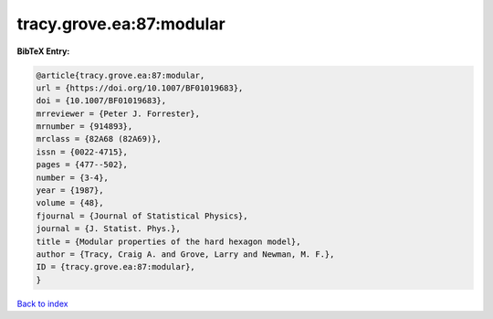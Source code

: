 tracy.grove.ea:87:modular
=========================

.. :cite:t:`tracy.grove.ea:87:modular`

.. bibliography:: ../../All.bib

**BibTeX Entry:**

.. code-block:: bibtex

   @article{tracy.grove.ea:87:modular,
   url = {https://doi.org/10.1007/BF01019683},
   doi = {10.1007/BF01019683},
   mrreviewer = {Peter J. Forrester},
   mrnumber = {914893},
   mrclass = {82A68 (82A69)},
   issn = {0022-4715},
   pages = {477--502},
   number = {3-4},
   year = {1987},
   volume = {48},
   fjournal = {Journal of Statistical Physics},
   journal = {J. Statist. Phys.},
   title = {Modular properties of the hard hexagon model},
   author = {Tracy, Craig A. and Grove, Larry and Newman, M. F.},
   ID = {tracy.grove.ea:87:modular},
   }

`Back to index <../index>`_
